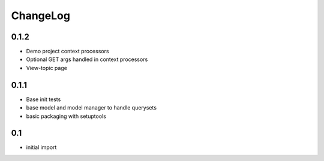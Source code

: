 .. _changelog:

ChangeLog
=========

0.1.2
------
- Demo project context processors
- Optional GET args handled in context processors
- View-topic page

0.1.1
-----
- Base init tests
- base model and model manager to handle querysets
- basic packaging with setuptools


0.1
---

- initial import
